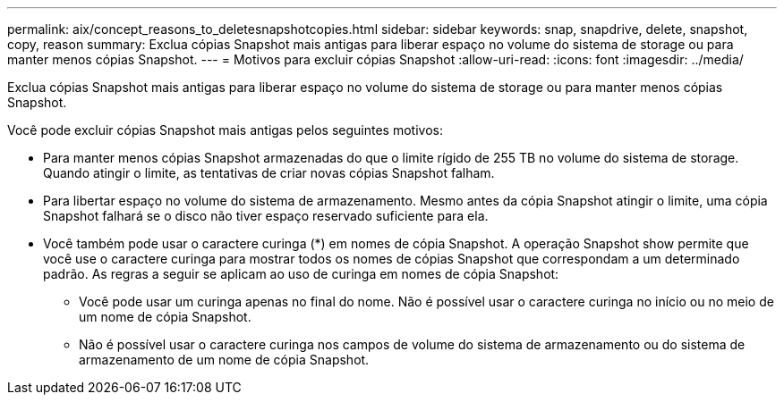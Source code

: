 ---
permalink: aix/concept_reasons_to_deletesnapshotcopies.html 
sidebar: sidebar 
keywords: snap, snapdrive, delete, snapshot, copy, reason 
summary: Exclua cópias Snapshot mais antigas para liberar espaço no volume do sistema de storage ou para manter menos cópias Snapshot. 
---
= Motivos para excluir cópias Snapshot
:allow-uri-read: 
:icons: font
:imagesdir: ../media/


[role="lead"]
Exclua cópias Snapshot mais antigas para liberar espaço no volume do sistema de storage ou para manter menos cópias Snapshot.

Você pode excluir cópias Snapshot mais antigas pelos seguintes motivos:

* Para manter menos cópias Snapshot armazenadas do que o limite rígido de 255 TB no volume do sistema de storage. Quando atingir o limite, as tentativas de criar novas cópias Snapshot falham.
* Para libertar espaço no volume do sistema de armazenamento. Mesmo antes da cópia Snapshot atingir o limite, uma cópia Snapshot falhará se o disco não tiver espaço reservado suficiente para ela.
* Você também pode usar o caractere curinga (*) em nomes de cópia Snapshot. A operação Snapshot show permite que você use o caractere curinga para mostrar todos os nomes de cópias Snapshot que correspondam a um determinado padrão. As regras a seguir se aplicam ao uso de curinga em nomes de cópia Snapshot:
+
** Você pode usar um curinga apenas no final do nome. Não é possível usar o caractere curinga no início ou no meio de um nome de cópia Snapshot.
** Não é possível usar o caractere curinga nos campos de volume do sistema de armazenamento ou do sistema de armazenamento de um nome de cópia Snapshot.




